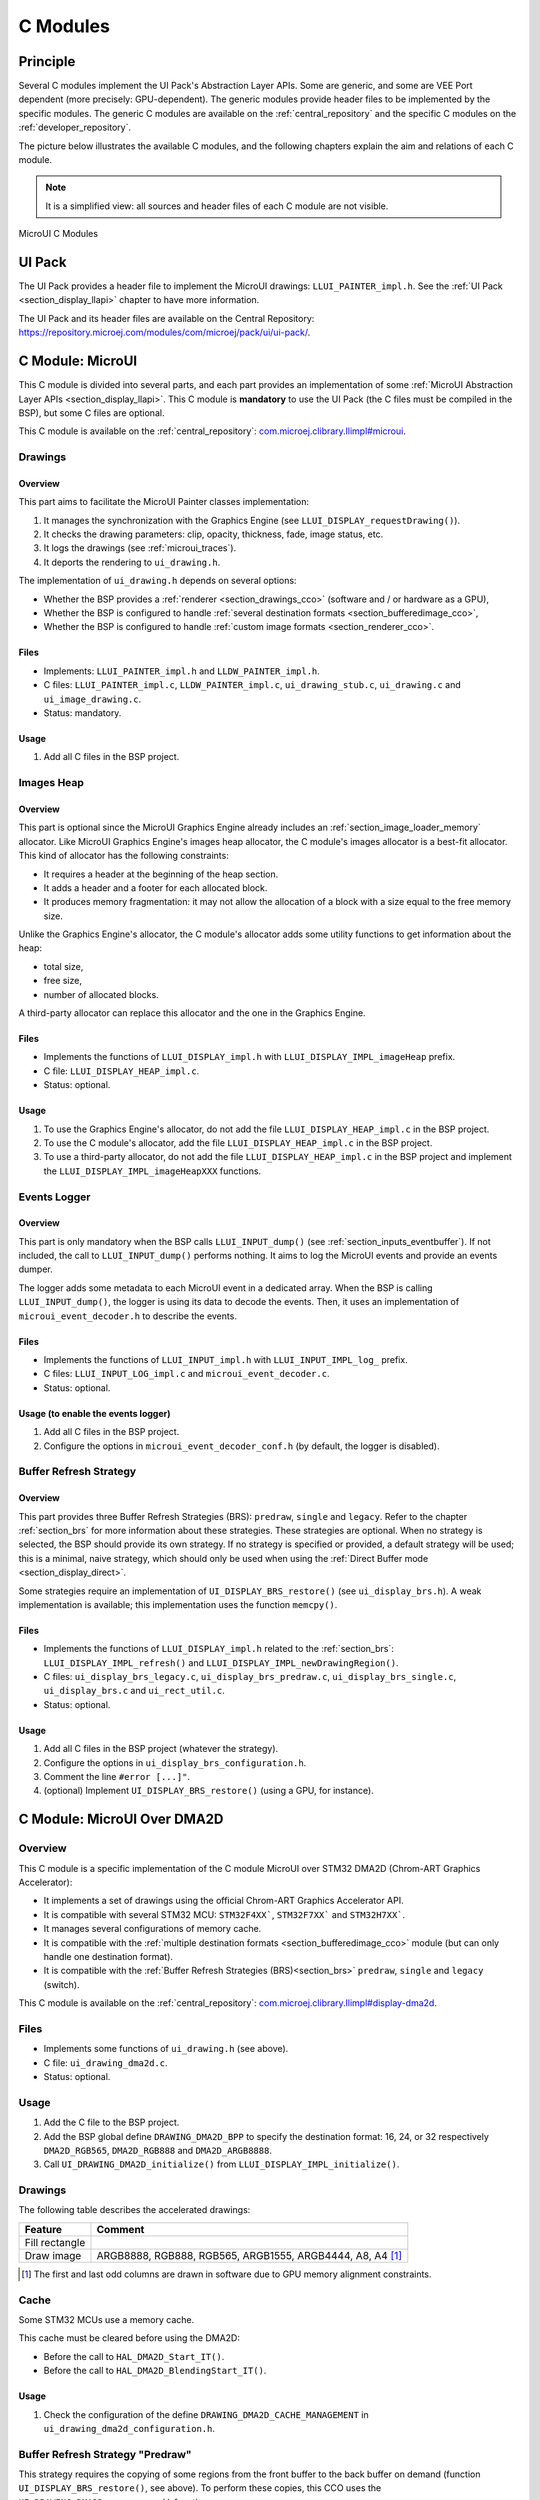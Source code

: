 .. _section_ui_cco:

=========
C Modules
=========

Principle
=========

Several C modules implement the UI Pack's Abstraction Layer APIs.
Some are generic, and some are VEE Port dependent (more precisely: GPU-dependent).
The generic modules provide header files to be implemented by the specific modules.
The generic C modules are available on the :ref:`central_repository` and the specific C modules on the :ref:`developer_repository`.

The picture below illustrates the available C modules, and the following chapters explain the aim and relations of each C module.

.. note:: It is a simplified view: all sources and header files of each C module are not visible.

.. figure:: images/ui_cco.*
   :alt: MicroVG C Modules
   :width: 100%
   :align: center

   MicroUI C Modules

UI Pack
=======

The UI Pack provides a header file to implement the MicroUI drawings: ``LLUI_PAINTER_impl.h``.
See the :ref:`UI Pack <section_display_llapi>` chapter to have more information.

The UI Pack and its header files are available on the Central Repository: https://repository.microej.com/modules/com/microej/pack/ui/ui-pack/.

C Module: MicroUI
=================

This C module is divided into several parts, and each part provides an implementation of some :ref:`MicroUI Abstraction Layer APIs <section_display_llapi>`.
This C module is **mandatory** to use the UI Pack (the C files must be compiled in the BSP), but some C files are optional.

This C module is available on the :ref:`central_repository`: `com.microej.clibrary.llimpl#microui`_.

Drawings
--------

Overview
""""""""

This part aims to facilitate the MicroUI Painter classes implementation:

1. It manages the synchronization with the Graphics Engine (see ``LLUI_DISPLAY_requestDrawing()``).
2. It checks the drawing parameters: clip, opacity, thickness, fade, image status, etc.
3. It logs the drawings (see :ref:`microui_traces`).
4. It deports the rendering to ``ui_drawing.h``.

The implementation of ``ui_drawing.h`` depends on several options:

* Whether the BSP provides a :ref:`renderer <section_drawings_cco>` (software and / or hardware as a GPU),
* Whether the BSP is configured to handle :ref:`several destination formats <section_bufferedimage_cco>`,
* Whether the BSP is configured to handle :ref:`custom image formats <section_renderer_cco>`.

Files
"""""

* Implements: ``LLUI_PAINTER_impl.h`` and ``LLDW_PAINTER_impl.h``.
* C files: ``LLUI_PAINTER_impl.c``, ``LLDW_PAINTER_impl.c``, ``ui_drawing_stub.c``, ``ui_drawing.c`` and ``ui_image_drawing.c``.
* Status: mandatory.

Usage
"""""

1. Add all C files in the BSP project.

Images Heap
-----------

Overview
""""""""

This part is optional since the MicroUI Graphics Engine already includes an :ref:`section_image_loader_memory` allocator.
Like MicroUI Graphics Engine's images heap allocator, the C module's images allocator is a best-fit allocator.
This kind of allocator has the following constraints:

* It requires a header at the beginning of the heap section.
* It adds a header and a footer for each allocated block.
* It produces memory fragmentation: it may not allow the allocation of a block with a size equal to the free memory size.

Unlike the Graphics Engine's allocator, the C module's allocator adds some utility functions to get information about the heap:

* total size,
* free size,
* number of allocated blocks.

A third-party allocator can replace this allocator and the one in the Graphics Engine.

Files
"""""

* Implements the functions of ``LLUI_DISPLAY_impl.h`` with ``LLUI_DISPLAY_IMPL_imageHeap`` prefix.
* C file: ``LLUI_DISPLAY_HEAP_impl.c``.
* Status: optional.

Usage
"""""

1. To use the Graphics Engine's allocator, do not add the file ``LLUI_DISPLAY_HEAP_impl.c`` in the BSP project.
2. To use the C module's allocator, add the file ``LLUI_DISPLAY_HEAP_impl.c`` in the BSP project.
3. To use a third-party allocator, do not add the file ``LLUI_DISPLAY_HEAP_impl.c`` in the BSP project and implement the ``LLUI_DISPLAY_IMPL_imageHeapXXX`` functions.

Events Logger
-------------

Overview
""""""""

This part is only mandatory when the BSP calls ``LLUI_INPUT_dump()`` (see :ref:`section_inputs_eventbuffer`).
If not included, the call to ``LLUI_INPUT_dump()`` performs nothing.
It aims to log the MicroUI events and provide an events dumper.

The logger adds some metadata to each MicroUI event in a dedicated array.
When the BSP is calling ``LLUI_INPUT_dump()``, the logger is using its data to decode the events.
Then, it uses an implementation of ``microui_event_decoder.h`` to describe the events.

Files
"""""

* Implements the functions of ``LLUI_INPUT_impl.h`` with ``LLUI_INPUT_IMPL_log_`` prefix.
* C files: ``LLUI_INPUT_LOG_impl.c`` and ``microui_event_decoder.c``.
* Status: optional.

Usage (to enable the events logger)
"""""""""""""""""""""""""""""""""""

1. Add all C files in the BSP project.
2. Configure the options in ``microui_event_decoder_conf.h`` (by default, the logger is disabled).

Buffer Refresh Strategy
-----------------------

Overview
""""""""

This part provides three Buffer Refresh Strategies (BRS): ``predraw``, ``single`` and ``legacy``.
Refer to the chapter :ref:`section_brs` for more information about these strategies.
These strategies are optional.
When no strategy is selected, the BSP should provide its own strategy.
If no strategy is specified or provided, a default strategy will be used; this is a minimal, naive strategy, which should only be used when using the :ref:`Direct Buffer mode <section_display_direct>`.

Some strategies require an implementation of ``UI_DISPLAY_BRS_restore()`` (see ``ui_display_brs.h``).
A weak implementation is available; this implementation uses the function ``memcpy()``.

Files
"""""

* Implements the functions of ``LLUI_DISPLAY_impl.h`` related to the :ref:`section_brs`: ``LLUI_DISPLAY_IMPL_refresh()`` and ``LLUI_DISPLAY_IMPL_newDrawingRegion()``.
* C files: ``ui_display_brs_legacy.c``, ``ui_display_brs_predraw.c``, ``ui_display_brs_single.c``, ``ui_display_brs.c`` and ``ui_rect_util.c``.
* Status: optional.

Usage
"""""

1. Add all C files in the BSP project (whatever the strategy).
2. Configure the options in ``ui_display_brs_configuration.h``.
3. Comment the line ``#error [...]"``.
4. (optional) Implement ``UI_DISPLAY_BRS_restore()`` (using a GPU, for instance).

.. _com.microej.clibrary.llimpl#microui: https://repository.microej.com/modules/com/microej/clibrary/llimpl/microui/

.. _section_ui_c_module_microui_dma2d:

C Module: MicroUI Over DMA2D
============================

Overview
--------

This C module is a specific implementation of the C module MicroUI over STM32 DMA2D (Chrom-ART Graphics Accelerator):

* It implements a set of drawings using the official Chrom-ART Graphics Accelerator API.
* It is compatible with several STM32 MCU: ``STM32F4XX```, ``STM32F7XX``` and ``STM32H7XX```.
* It manages several configurations of memory cache.
* It is compatible with the :ref:`multiple destination formats <section_bufferedimage_cco>` module (but can only handle one destination format).
* It is compatible with the :ref:`Buffer Refresh Strategies (BRS)<section_brs>` ``predraw``, ``single`` and ``legacy`` (switch).

This C module is available on the :ref:`central_repository`: `com.microej.clibrary.llimpl#display-dma2d`_.

Files
-----

* Implements some functions of ``ui_drawing.h`` (see above).
* C file: ``ui_drawing_dma2d.c``.
* Status: optional.

Usage
-----

1. Add the C file to the BSP project.
2. Add the BSP global define ``DRAWING_DMA2D_BPP`` to specify the destination format: 16, 24, or 32 respectively ``DMA2D_RGB565``, ``DMA2D_RGB888`` and ``DMA2D_ARGB8888``.
3. Call ``UI_DRAWING_DMA2D_initialize()`` from ``LLUI_DISPLAY_IMPL_initialize()``.

Drawings
--------

The following table describes the accelerated drawings:

+----------------+-----------------------------------------------------------+
| Feature        | Comment                                                   |
+================+===========================================================+
| Fill rectangle |                                                           |
+----------------+-----------------------------------------------------------+
| Draw image     | ARGB8888, RGB888, RGB565, ARGB1555, ARGB4444, A8, A4 [1]_ |
+----------------+-----------------------------------------------------------+

.. [1] The first and last odd columns are drawn in software due to GPU memory alignment constraints.

Cache
-----

Some STM32 MCUs use a memory cache.

This cache must be cleared before using the DMA2D:

* Before the call to ``HAL_DMA2D_Start_IT()``.
* Before the call to ``HAL_DMA2D_BlendingStart_IT()``.

Usage
"""""

1. Check the configuration of the define ``DRAWING_DMA2D_CACHE_MANAGEMENT`` in ``ui_drawing_dma2d_configuration.h``.

Buffer Refresh Strategy "Predraw"
---------------------------------

This strategy requires the copying of some regions from the front buffer to the back buffer on demand (function ``UI_DISPLAY_BRS_restore()``, see above).
To perform these copies, this CCO uses the ``UI_DRAWING_DMA2D_xxx_memcpy()`` functions.

Usage
"""""

1. The function ``UI_DRAWING_DMA2D_IRQHandler()`` must be called from the DMA2D IRQ routine.
2. The function ``UI_DRAWING_DMA2D_memcpy_callback()`` should not be implemented (useless).

Example of Implementation
"""""""""""""""""""""""""

.. code-block:: c

   void LLUI_DISPLAY_IMPL_flush(MICROUI_GraphicsContext* gc, uint8_t flush_identifier, const ui_rect_t regions[], size_t length) {

      // store the flush identifier
      g_current_flush_identifier = flush_identifier;

      // change the front buffer address
      HAL_LTDC_SetAddress(&hLtdcHandler, (uint32_t)LLUI_DISPLAY_getBufferAddress(&gc->image), LTDC_ACTIVE_LAYER);

      // ask an interrupt for the next LCD tick
      lcd_enable_interrupt();
   }

   void LTDC_IRQHandler(LTDC_HandleTypeDef *hltdc) {
      // LTDC register reload
      __HAL_LTDC_ENABLE_IT(hltdc, LTDC_IT_RR);

      // notify the MicroUI Graphics Engine
      uint8_t* buffer = (uint8_t*)(BACK_BUFFER == LTDC_Layer->CFBAR ? FRAME_BUFFER : BACK_BUFFER);
      LLUI_DISPLAY_setBackBuffer(g_current_flush_identifier, buffer, from_isr);
   }

   void DMA2D_IRQHandler(void) {
      // call CCO DMA2D function
      UI_DRAWING_DMA2D_IRQHandler();
   }

Buffer Refresh Strategy "Single"
--------------------------------

Usually, this strategy is used when the front buffer cannot be mapped dynamically: the same buffer is always used as the back buffer.
However, the front buffer can be mapped on a memory buffer that is in the CPU address range.
In that case, the ``UI_DRAWING_DMA2D_xxx_memcpy()`` functions can be used to copy the content of the back buffer to the front buffer.

Usage
"""""

1. The function ``UI_DRAWING_DMA2D_configure_memcpy()`` must be called from the implementation of ``LLUI_DISPLAY_IMPL_flush()``.
2. The function ``UI_DRAWING_DMA2D_start_memcpy()`` must be called from the LCD controller IRQ routine.
3. The function ``UI_DRAWING_DMA2D_IRQHandler()`` must be called from the DMA2D IRQ routine.
4. The function ``UI_DRAWING_DMA2D_memcpy_callback()`` must be implemented to unlock the MicroUI Graphics Engine.

Example of Implementation
"""""""""""""""""""""""""
.. code-block:: c

   void LLUI_DISPLAY_IMPL_flush(MICROUI_GraphicsContext* gc, uint8_t flush_identifier, const ui_rect_t regions[], size_t length) {

      // store the flush identifier
      g_current_flush_identifier = flush_identifier;

      // configure the copy to launch at the next LCD tick
      UI_DRAWING_DMA2D_configure_memcpy(LLUI_DISPLAY_getBufferAddress(&gc->image), (uint8_t*)LTDC_Layer->CFBAR, regions[0].x1, regions[0].y1, regions[0].x2, regions[0].y2, RK043FN48H_WIDTH, &dma2d_memcpy);

      // ask an interrupt for the next LCD tick
      lcd_enable_interrupt();
   }

   void LTDC_IRQHandler(LTDC_HandleTypeDef *hltdc) {
      // clear interrupt flag
      LTDC->ICR = LTDC_IER_FLAG;

      // launch the copy from the back buffer to the front buffer
      UI_DRAWING_DMA2D_start_memcpy(&dma2d_memcpy);
   }

   void DMA2D_IRQHandler(void) {
      // call CCO DMA2D function
      UI_DRAWING_DMA2D_IRQHandler();
   }

   void UI_DRAWING_DMA2D_memcpy_callback(bool from_isr) {
      // notify the MicroUI Graphics Engine
      LLUI_DISPLAY_setBackBuffer(g_current_flush_identifier, (uint8_t*)BACK_BUFFER, from_isr);
   }

Buffer Refresh Strategy "Legacy"
---------------------------------

This strategy requires copying the previous drawings from the front buffer to the back buffer before unlocking the MicroUI Graphics Engine.
To perform this copy, this CCO uses the ``UI_DRAWING_DMA2D_xxx_memcpy()`` functions.
At the end of the copy, the MicroUI Graphics Engine is unlocked: a new drawing can be performed in the new back buffer.

Usage
"""""

1. The function ``UI_DRAWING_DMA2D_configure_memcpy()`` must be called from the implementation of ``LLUI_DISPLAY_IMPL_flush()``.
2. The function ``UI_DRAWING_DMA2D_start_memcpy()`` must be called from the LCD controller IRQ routine.
3. The function ``UI_DRAWING_DMA2D_IRQHandler()`` must be called from the DMA2D IRQ routine.
4. The function ``UI_DRAWING_DMA2D_memcpy_callback()`` must be implemented to unlock the MicroUI Graphics Engine.

Example of Implementation
"""""""""""""""""""""""""
.. code-block:: c

   void LLUI_DISPLAY_IMPL_flush(MICROUI_GraphicsContext* gc, uint8_t flush_identifier, const ui_rect_t regions[], size_t length) {

      // store the flush identifier
      g_current_flush_identifier = flush_identifier;

      // configure the copy to launch at the next LCD tick
      UI_DRAWING_DMA2D_configure_memcpy(LLUI_DISPLAY_getBufferAddress(&gc->image), (uint8_t*)LTDC_Layer->CFBAR, regions[0].x1, regions[0].y1, regions[0].x2, regions[0].y2, RK043FN48H_WIDTH, &dma2d_memcpy);

      // change the front buffer address
      HAL_LTDC_SetAddress(&hLtdcHandler, (uint32_t)LLUI_DISPLAY_getBufferAddress(&gc->image), LTDC_ACTIVE_LAYER);

      // ask an interrupt for the next LCD tick
      lcd_enable_interrupt();
   }

   void HAL_LTDC_ReloadEventCallback(LTDC_HandleTypeDef *hltdc) {
      // LTDC register reload
      __HAL_LTDC_ENABLE_IT(hltdc, LTDC_IT_RR);

      // launch the copy from the new front buffer to the new back buffer
      UI_DRAWING_DMA2D_start_memcpy(&dma2d_memcpy);
   }

   void DMA2D_IRQHandler(void) {
      // call CCO DMA2D function
      UI_DRAWING_DMA2D_IRQHandler();
   }

   void UI_DRAWING_DMA2D_memcpy_callback(bool from_isr) {
      // notify the MicroUI Graphics Engine
      uint8_t* buffer = (uint8_t*)(BACK_BUFFER == LTDC_Layer->CFBAR ? FRAME_BUFFER : BACK_BUFFER);
      LLUI_DISPLAY_setBackBuffer(g_current_flush_identifier, buffer, from_isr);
   }

.. _com.microej.clibrary.llimpl#display-dma2d: https://repository.microej.com/modules/com/microej/clibrary/llimpl/display-dma2d/

.. _section_ui_c_module_microui_vglite:

C Module: MicroUI Over VGLite
=============================

Overview
--------

This C module is a specific implementation of the C module MicroUI over the VGLite library 3.0.15_rev7:

* It implements a set of drawings over the official VGLite library 3.0.15_rev7.
* It is compatible with the :ref:`multiple destination formats <section_bufferedimage_cco>` module.

This C module also provides a set of header files (and their implementations) to manipulate some MicroUI concepts over the VGLite library: image management, path format, etc.: ``ui_vglite.h`` and ``ui_drawing_vglite_path.h``.

This C module is available on the :ref:`developer_repository`: `com.microej.clibrary.llimpl#microui-vglite`_.

Files
-----

* Implements some functions of ``ui_drawing.h`` (see above).
* C files: ``ui_drawing_vglite_path.c``, ``ui_drawing_vglite_process.c``, ``ui_drawing_vglite.c`` and ``ui_vglite.c``.
* Status: optional.

Usage
-----

1. Add the C files to the BSP project.
2. Call ``UI_VGLITE_init()`` from ``LLUI_DISPLAY_IMPL_initialize()``.
3. Configure the options in ``ui_vglite_configuration.h``.
4. Comment the line ``#error [...]"``.
5. Call ``UI_VGLITE_IRQHandler()`` during the GPU interrupt routine.
6. Set the VGLite library's preprocessor define ``VG_DRIVER_SINGLE_THREAD``.
7. The VGLite library must be patched to be compatible with this C module:

   .. code-block:: bash

         cd [...]/sdk/middleware/vglite
         patch -p1 < [...]/3.0.15_rev7.patch

8. In the file ``vglite_window.c``, add the function ``VGLITE_CancelSwapBuffers()`` and its prototype in ``vglite_window.h``:

   .. code-block:: c

         void VGLITE_CancelSwapBuffers(void) {
            fb_idx = fb_idx == 0 ? (APP_BUFFER_COUNT - 1) : (fb_idx ) - 1;
         }

Options
-------

This C module provides some drawing algorithms that are disabled by default.

* The rendering time of a simple shape with the GPU (time in the VGLite library + GPU setup time + rendering time) is longer than with software rendering. To enable the hardware rendering for simple shapes, uncomment the definition of ``VGLITE_USE_GPU_FOR_SIMPLE_DRAWINGS``  in ``ui_vglite_configuration.h``.
* The rendering time of an RGB565 image into an RGB565 buffer without applying an opacity (alpha == 0xff) is longer than with software rendering (as this kind of drawing consists in performing a memory copy). To enable the hardware rendering for RGB565 images, uncomment the definition of ``VGLITE_USE_GPU_FOR_RGB565_IMAGES``  in ``ui_vglite_configuration.h``.
* ARGB8888, ARGB1555, and ARGB4444 transparent images may not be compatible with some revisions of the VGLite GPU. Older GPU revisions do not render transparent images correctly because the pre-multiplication of the pixel opacity is not propagated to the pixel color components. To force the hardware rendering for non-premultiplied transparent images when the VGLite GPU is not compatible, uncomment the definition of ``VGLITE_USE_GPU_FOR_TRANSPARENT_IMAGES``  in ``ui_vglite_configuration.h``. Note that this limitation does not concern the VGLite GPU, which is compatible with non-premultiplied transparent images and the A8/A4 formats.

Drawings
--------

The following table describes the accelerated drawings:

+-----------------------------+-----------------------------------------------------------+
| Feature                     | Comment                                                   |
+=============================+===========================================================+
| Draw line                   | Disabled by default (see above)                           |
+-----------------------------+-----------------------------------------------------------+
| Fill rectangle              | Disabled by default (see above)                           |
+-----------------------------+-----------------------------------------------------------+
| Draw rounded rectangle      | Disabled by default (see above)                           |
+-----------------------------+-----------------------------------------------------------+
| Fill rounded rectangle      |                                                           |
+-----------------------------+-----------------------------------------------------------+
| Draw circle arc             | Disabled by default (see above)                           |
+-----------------------------+-----------------------------------------------------------+
| Fill circle arc             |                                                           |
+-----------------------------+-----------------------------------------------------------+
| Draw ellipse arc            | Disabled by default (see above)                           |
+-----------------------------+-----------------------------------------------------------+
| Fill ellipse arc            |                                                           |
+-----------------------------+-----------------------------------------------------------+
| Draw ellipse arc            | Disabled by default (see above)                           |
+-----------------------------+-----------------------------------------------------------+
| Fill ellipse arc            |                                                           |
+-----------------------------+-----------------------------------------------------------+
| Draw circle                 | Disabled by default (see above)                           |
+-----------------------------+-----------------------------------------------------------+
| Fill circle                 |                                                           |
+-----------------------------+-----------------------------------------------------------+
| Draw image                  | ARGB8888_PRE, ARGB1555_PRE, ARGB4444_PRE, RGB565, A8, A4  |
|                             | ARGB8888, ARGB1555, ARGB4444 (see above)                  |
+-----------------------------+-----------------------------------------------------------+
| Draw thick faded point      | Only with fade <= 1                                       |
+-----------------------------+-----------------------------------------------------------+
| Draw thick faded line       | Only with fade <= 1                                       |
+-----------------------------+-----------------------------------------------------------+
| Draw thick faded circle     | Only with fade <= 1                                       |
+-----------------------------+-----------------------------------------------------------+
| Draw thick faded circle arc | Only with fade <= 1                                       |
+-----------------------------+-----------------------------------------------------------+
| Draw thick faded ellipse    | Only with fade <= 1                                       |
+-----------------------------+-----------------------------------------------------------+
| Draw thick line             |                                                           |
+-----------------------------+-----------------------------------------------------------+
| Draw thick circle           |                                                           |
+-----------------------------+-----------------------------------------------------------+
| Draw thick circle arc       |                                                           |
+-----------------------------+-----------------------------------------------------------+
| Draw thick ellipse          |                                                           |
+-----------------------------+-----------------------------------------------------------+
| Draw flipped image          | See draw image                                            |
+-----------------------------+-----------------------------------------------------------+
| Draw rotated image          | See draw image                                            |
+-----------------------------+-----------------------------------------------------------+
| Draw scaled image           | See draw image                                            |
+-----------------------------+-----------------------------------------------------------+

Compatibility With MCU i.MX RT595
---------------------------------

UI Pack 13
""""""""""

The versions of the C Module Over VGLite (before ``7.0.0``) included an implementation of the Low-Level API ``LLUI_DISPLAY_impl.h``.
This support has been extracted into a dedicated C Module since the version ``7.0.0``.
The dedicated C Module is available on the :ref:`developer_repository`: `com.microej.clibrary.llimpl#microui-mimxrt595-evk`_.

Only the C Module `com.microej.clibrary.llimpl#microui-vglite`_ is useful to target the Vivante VGLite GPU to perform the MicroUI and MicroVG drawings.
The C Module `com.microej.clibrary.llimpl#microui-mimxrt595-evk`_ only gives an example of an implementation compatible with the MCU i.MX RT595 MCU.

.. note:: For more information, see the :ref:`migration notes<section_ui_migrationguide_13.6_mimxrt595evk>`.

UI Pack 14
""""""""""

Since UI Pack 14, this C module is not compatible anymore and is not maintained.

.. _com.microej.clibrary.llimpl#microui-vglite: https://forge.microej.com/artifactory/microej-developer-repository-release/com/microej/clibrary/llimpl/microui-vglite/
.. _com.microej.clibrary.llimpl#microui-mimxrt595-evk: https://forge.microej.com/artifactory/microej-developer-repository-release/com/microej/clibrary/llimpl/microui-mimxrt595-evk/

.. _section_ui_c_module_microui_nemagfx:

C Module: MicroUI Over NemaGFX
==============================

Overview
--------

This C module is a specific implementation of the C module MicroUI over the Think Silicon NemaGFX:

* It implements a set of drawings over the official Think Silicon NemaGFX.
* It is compatible with the :ref:`multiple destination formats <section_bufferedimage_cco>` module (but it can only handle one destination format).

This C module is available on the :ref:`developer_repository`: `com.microej.clibrary.llimpl#microui-nemagfx`_.

.. _com.microej.clibrary.llimpl#microui-nemagfx: https://forge.microej.com/artifactory/microej-developer-repository-release/com/microej/clibrary/llimpl/microui-nemagfx/

Files
-----

* Implements some functions of ``ui_drawing.h`` (see above).
* C files: ``ui_nema.c`` and ``ui_drawing_nema.c``.
* Status: optional.

Usage
-----
1. Add the C files to the BSP project.
2. Add ``ui_nemagfx/inc`` to the include path.
3. Call ``UI_NEMA_initialize()`` from ``LLUI_DISPLAY_IMPL_initialize()``.
4. Configure the options in ``ui_nema_configuration.h``.
5. Comment the line ``#error [...]"``.

Implementation
--------------

The MicroUI Graphics Engine waits for the end of the asynchronous drawings (performed by the GPU).
The VEE Port must stop this wait with a call to the function ``UI_NEMA_post_operation()`` in the GPU interrupt routine.

.. tip::

   The GPU interrupt routine is often written in the same file as the implementation of ``nema_sys_init()``.

Options
-------

This C module provides some drawing algorithms that are disabled by default.

* The rendering time of a simple shape with the GPU (time in the NemaGFX library + GPU setup time + rendering time) is longer than with software rendering. To enable the hardware rendering for simple shapes, uncomment the definition of ``ENABLE_SIMPLE_LINES``  in ``ui_nema_configuration.h``.
* The rendering of thick faded lines with the GPU is disabled by default: the quality of the rendering is too random. To enable it, uncomment the definition of ``ENABLE_FADED_LINES``  in ``ui_nema_configuration.h``.
* Some GPUs might not be able to render the images in specific memories. Comment the define ``ENABLE_IMAGE_ROTATION`` in ``ui_nema_configuration.h`` to not use the GPU to render the rotated images.

Drawings
--------

The following table describes the accelerated drawings:

+-------------------------+------------------------------------------------------+
|         Feature         |                       Comment                        |
+=========================+======================================================+
| Draw line               |                                                      |
+-------------------------+------------------------------------------------------+
| Draw horizontal line    | Disabled by default (see above: ENABLE_SIMPLE_LINES) |
+-------------------------+------------------------------------------------------+
| Draw vertical line      | Disabled by default (see above: ENABLE_SIMPLE_LINES) |
+-------------------------+------------------------------------------------------+
| Draw rectangle          | Disabled by default (see above: ENABLE_SIMPLE_LINES) |
+-------------------------+------------------------------------------------------+
| Fill rectangle          |                                                      |
+-------------------------+------------------------------------------------------+
| Draw rounded rectangle  |                                                      |
+-------------------------+------------------------------------------------------+
| Fill rounded rectangle  |                                                      |
+-------------------------+------------------------------------------------------+
| Draw circle             |                                                      |
+-------------------------+------------------------------------------------------+
| Fill circle             |                                                      |
+-------------------------+------------------------------------------------------+
| Draw image              | ARGB8888, RGB565, A8                                 |
+-------------------------+------------------------------------------------------+
| Draw thick faded line   | Only with fade <= 1                                  |
+-------------------------+------------------------------------------------------+
| Draw thick faded circle | Only with fade <= 1                                  |
+-------------------------+------------------------------------------------------+
| Draw thick line         | Disabled by default (see above: ENABLE_FADED_LINES)  |
+-------------------------+------------------------------------------------------+
| Draw thick circle       |                                                      |
+-------------------------+------------------------------------------------------+
| Draw rotated image      | See draw image                                       |
+-------------------------+------------------------------------------------------+
| Draw scaled image       | See draw image                                       |
+-------------------------+------------------------------------------------------+

Compatibility
=============

The compatibility between the components (Packs, C modules, and Libraries) is described in the :ref:`section_ui_releasenotes_cmodule`.

..
   | Copyright 2008-2024, MicroEJ Corp. Content in this space is free
   for read and redistribute. Except if otherwise stated, modification
   is subject to MicroEJ Corp prior approval.
   | MicroEJ is a trademark of MicroEJ Corp. All other trademarks and
   copyrights are the property of their respective owners.

